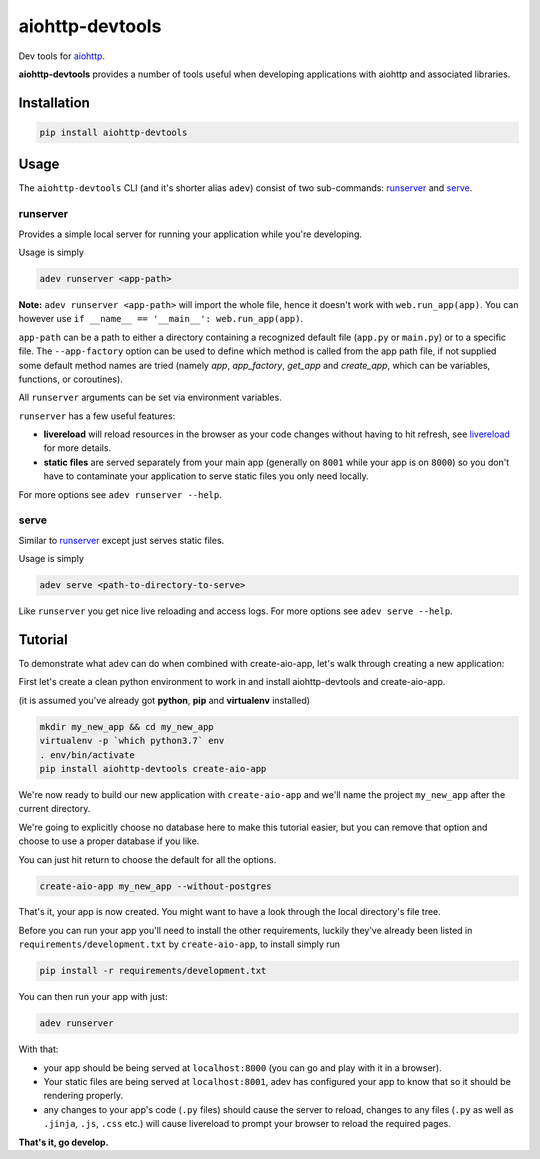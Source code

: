 aiohttp-devtools
================

|Coverage| |pypi| |license|

Dev tools for `aiohttp`_.

**aiohttp-devtools** provides a number of tools useful when developing applications with aiohttp and associated
libraries.

Installation
------------

.. code:: shell

    pip install aiohttp-devtools

Usage
-----

The ``aiohttp-devtools`` CLI (and it's shorter alias ``adev``) consist of two sub-commands:
`runserver`_ and `serve`_.

runserver
~~~~~~~~~

Provides a simple local server for running your application while you're developing.

Usage is simply

.. code:: shell

    adev runserver <app-path>

**Note:** ``adev runserver <app-path>`` will import the whole file, hence it doesn't work
with ``web.run_app(app)``. You can however use ``if __name__ == '__main__': web.run_app(app)``.

``app-path`` can be a path to either a directory containing a recognized default file (``app.py``
or ``main.py``) or to a specific file. The ``--app-factory`` option can be used to define which method is called
from the app path file, if not supplied some default method names are tried
(namely `app`, `app_factory`, `get_app` and `create_app`, which can be
variables, functions, or coroutines).

All ``runserver`` arguments can be set via environment variables.

``runserver`` has a few useful features:

* **livereload** will reload resources in the browser as your code changes without having to hit refresh, see `livereload`_ for more details.
* **static files** are served separately from your main app (generally on ``8001`` while your app is on ``8000``) so you don't have to contaminate your application to serve static files you only need locally.

For more options see ``adev runserver --help``.

serve
~~~~~

Similar to `runserver`_ except just serves static files.

Usage is simply

.. code:: shell

    adev serve <path-to-directory-to-serve>

Like ``runserver`` you get nice live reloading and access logs. For more options see ``adev serve --help``.

Tutorial
--------

To demonstrate what adev can do when combined with create-aio-app, let's walk through creating a new application:

First let's create a clean python environment to work in and install aiohttp-devtools and create-aio-app.

(it is assumed you've already got **python**, **pip** and **virtualenv** installed)

.. code:: shell

    mkdir my_new_app && cd my_new_app
    virtualenv -p `which python3.7` env
    . env/bin/activate
    pip install aiohttp-devtools create-aio-app


We're now ready to build our new application with ``create-aio-app`` and we'll name the
project ``my_new_app`` after the current directory.

We're going to explicitly choose no database here to make this tutorial easier, but you can remove that option
and choose to use a proper database if you like.

You can just hit return to choose the default for all the options.


.. code:: shell

    create-aio-app my_new_app --without-postgres

That's it, your app is now created. You might want to have a look through the local directory's file tree.

Before you can run your app you'll need to install the other requirements, luckily they've already been listed in
``requirements/development.txt`` by ``create-aio-app``, to install simply run

.. code:: shell

    pip install -r requirements/development.txt

You can then run your app with just:

.. code:: shell

    adev runserver

With that:

* your app should be being served at ``localhost:8000`` (you can go and play with it in a browser).
* Your static files are being served at ``localhost:8001``, adev has configured your app to know that so it should be rendering properly.
* any changes to your app's code (``.py`` files) should cause the server to reload, changes to any files
  (``.py`` as well as ``.jinja``, ``.js``, ``.css`` etc.) will cause livereload to prompt your browser to reload the required pages.

**That's it, go develop.**

.. |Coverage| image:: https://codecov.io/gh/aio-libs/aiohttp-devtools/branch/master/graph/badge.svg
   :target: https://codecov.io/gh/aio-libs/aiohttp-devtools
.. |pypi| image:: https://img.shields.io/pypi/v/aiohttp-devtools.svg
   :target: https://pypi.python.org/pypi/aiohttp-devtools
.. |license| image:: https://img.shields.io/pypi/l/aiohttp-devtools.svg
   :target: https://github.com/aio-libs/aiohttp-devtools
.. _Changes.txt: /CHANGES.txt
.. _livereload: https://github.com/livereload/livereload-js
.. _aiohttp: http://aiohttp.readthedocs.io/en/stable/

